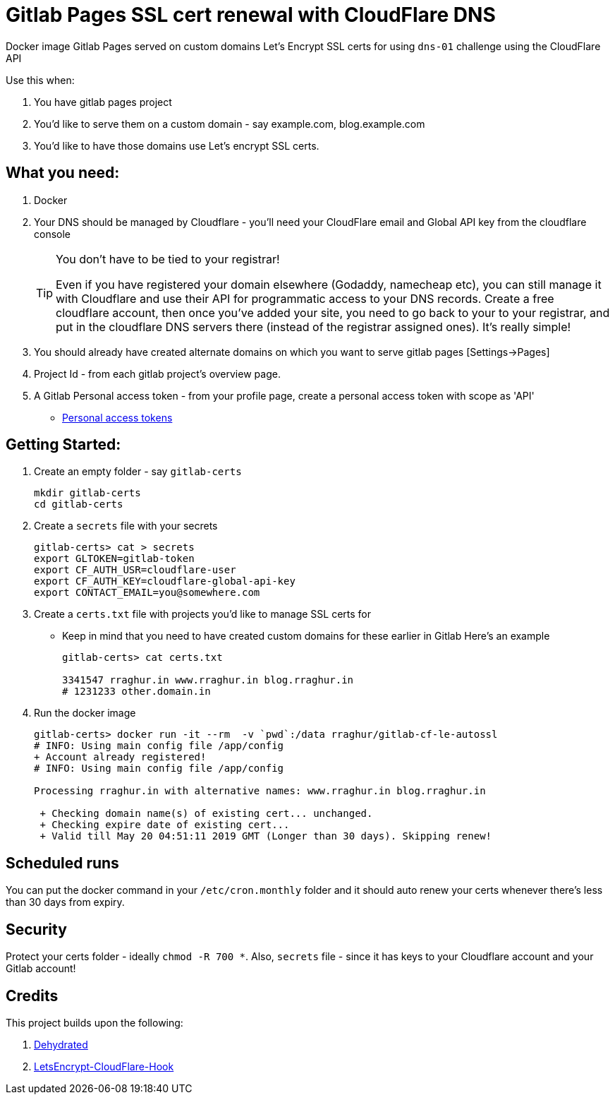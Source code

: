 = Gitlab Pages SSL cert renewal with CloudFlare DNS

Docker image Gitlab Pages served on custom domains Let's Encrypt SSL certs for  using `dns-01` challenge using the CloudFlare API

Use this when:

. You have gitlab pages project
. You'd like to serve them on a custom domain - say example.com, blog.example.com
. You'd like to have those domains use Let's encrypt SSL certs.

== What you need:

. Docker
. Your DNS should be managed by Cloudflare - you'll need your CloudFlare email and Global API key from the cloudflare
console
+
[TIP]
.You don't have to be tied to your registrar!
====
Even if you have registered your domain elsewhere (Godaddy, namecheap etc), you can still 
 manage it with Cloudflare and use their API for programmatic 
access to your DNS records. Create a free cloudflare account, then once you've 
added your site, you need to go back to your to your registrar, and put in the 
cloudflare DNS servers there (instead of the registrar assigned ones). It's really simple!

====

. You should already have created alternate domains on which you want to serve gitlab pages [Settings->Pages]
. Project Id - from each gitlab project's overview page.
. A Gitlab Personal access token - from your profile page, create a personal access token with scope as 'API'
    * https://gitlab.com/profile/personal_access_tokens[Personal access tokens]


== Getting Started:

. Create an empty folder - say `gitlab-certs`
+
[source,shell]
----
mkdir gitlab-certs
cd gitlab-certs
----
. Create a `secrets` file with your secrets
+
[source,shell]
----
gitlab-certs> cat > secrets
export GLTOKEN=gitlab-token
export CF_AUTH_USR=cloudflare-user
export CF_AUTH_KEY=cloudflare-global-api-key
export CONTACT_EMAIL=you@somewhere.com
----
. Create a `certs.txt` file with projects you'd like to manage SSL certs for
    * Keep in mind that you need to have created custom domains for these earlier in Gitlab
Here's an example
+
[source,shell]
----
gitlab-certs> cat certs.txt

3341547 rraghur.in www.rraghur.in blog.rraghur.in
# 1231233 other.domain.in
----
. Run the docker image
+
[source,shell]
----
gitlab-certs> docker run -it --rm  -v `pwd`:/data rraghur/gitlab-cf-le-autossl
# INFO: Using main config file /app/config
+ Account already registered!
# INFO: Using main config file /app/config

Processing rraghur.in with alternative names: www.rraghur.in blog.rraghur.in

 + Checking domain name(s) of existing cert... unchanged.
 + Checking expire date of existing cert...
 + Valid till May 20 04:51:11 2019 GMT (Longer than 30 days). Skipping renew!

----

== Scheduled runs

You can put the docker command in your `/etc/cron.monthly` folder and it should auto renew
your certs whenever there's less than 30 days from expiry.


== Security

Protect your certs folder - ideally `chmod -R 700 *`. Also, `secrets` file - since it has keys to your
Cloudflare account and your Gitlab account!


== Credits

This project builds upon the following:

. https://dehydrated.io/[Dehydrated]
. https://github.com/RoliSoft/LetsEncrypt-CloudFlare-Hook[LetsEncrypt-CloudFlare-Hook]

